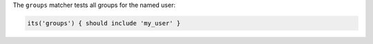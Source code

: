 .. The contents of this file are included in multiple topics.
.. This file should not be changed in a way that hinders its ability to appear in multiple documentation sets.

The ``groups`` matcher tests all groups for the named user:

.. code-block:: ruby

     its('groups') { should include 'my_user' }
